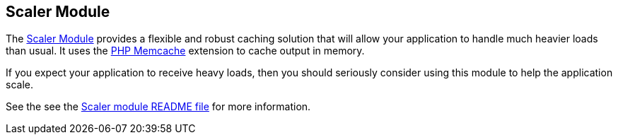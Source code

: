 [#scaler]
== Scaler Module

The https://github.com/shannah/xataface-module-scaler[Scaler Module] provides a flexible and robust caching solution that will allow your application to handle much heavier loads than usual.  It uses the https://www.php.net/manual/en/book.memcache.php[PHP Memcache] extension to cache output in memory.

If you expect your application to receive heavy loads, then you should seriously consider using this module to help the application scale.

See the see the https://github.com/shannah/xataface-module-scaler/blob/master/README.adoc[Scaler module README file] for more information.
